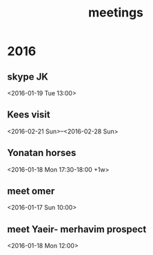 #+Title: meetings
#+TAGS: Fav(f) Most_used(m) cbugs(c)
#+STARTUP: overview

* 2016
** skype JK
<2016-01-19 Tue 13:00>
** Kees visit
<2016-02-21 Sun>--<2016-02-28 Sun>
** Yonatan horses
   :PROPERTIES:
   :ID:       e68339eb-6a70-4e73-8c13-7487aabcebcb
   :END:
<2016-01-18 Mon 17:30-18:00 +1w>
** meet omer
      <2016-01-17 Sun 10:00>
** meet Yaeir- merhavim prospect
 <2016-01-18 Mon 12:00>
